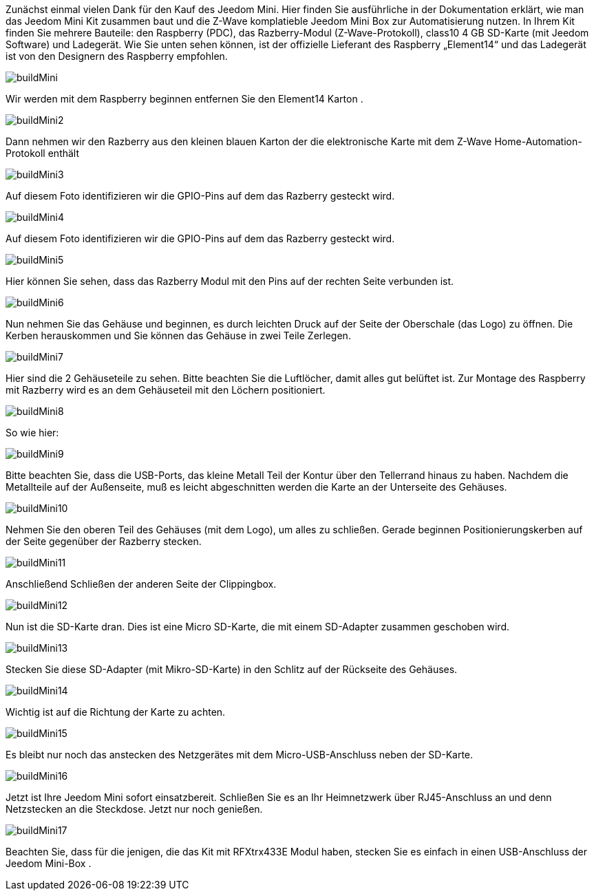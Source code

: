 Zunächst einmal vielen Dank für den Kauf des Jeedom Mini. Hier finden Sie ausführliche in der Dokumentation erklärt, wie man das Jeedom Mini Kit zusammen baut und die Z-Wave komplatieble Jeedom Mini Box zur Automatisierung nutzen.
In Ihrem Kit finden Sie mehrere Bauteile: den Raspberry (PDC), das Razberry-Modul  (Z-Wave-Protokoll), class10 4 GB SD-Karte (mit Jeedom Software) und Ladegerät. Wie Sie unten sehen können, ist der offizielle Lieferant des Raspberry „Element14“  und das Ladegerät ist von den Designern des Raspberry empfohlen.

image::../images/buildMini.JPG[] 

Wir werden mit dem Raspberry beginnen entfernen Sie den Element14 Karton .

image::../images/buildMini2.JPG[] 

Dann nehmen wir den Razberry aus den kleinen blauen Karton der die elektronische Karte mit dem Z-Wave Home-Automation-Protokoll enthält

image::../images/buildMini3.JPG[] 

Auf diesem Foto identifizieren wir die GPIO-Pins auf dem das Razberry gesteckt wird.

image::../images/buildMini4.JPG[] 

Auf diesem Foto identifizieren wir die GPIO-Pins auf dem das Razberry gesteckt wird. 

image::../images/buildMini5.JPG[] 

Hier können Sie sehen, dass das Razberry Modul mit den Pins auf der rechten Seite verbunden ist.

image::../images/buildMini6.JPG[] 

Nun nehmen Sie das Gehäuse und beginnen, es durch leichten Druck auf der Seite der Oberschale (das Logo) zu öffnen. Die Kerben herauskommen und Sie können das Gehäuse in zwei Teile Zerlegen.

image::../images/buildMini7.JPG[] 

Hier sind die 2 Gehäuseteile zu sehen. Bitte beachten Sie die Luftlöcher, damit alles gut belüftet ist. Zur Montage des Raspberry mit Razberry wird es an dem Gehäuseteil mit den Löchern positioniert.

image::../images/buildMini8.JPG[] 

So wie hier:

image::../images/buildMini9.JPG[] 

Bitte beachten Sie, dass die USB-Ports, das kleine Metall Teil der Kontur über den Tellerrand hinaus zu haben. Nachdem die Metallteile auf der Außenseite, muß es leicht abgeschnitten werden die Karte an der Unterseite des Gehäuses. 

image::../images/buildMini10.JPG[] 

Nehmen Sie den oberen Teil des Gehäuses (mit dem Logo), um alles zu schließen. Gerade beginnen Positionierungskerben auf der Seite gegenüber der Razberry stecken.

image::../images/buildMini11.JPG[] 

Anschließend Schließen der anderen Seite der Clippingbox.

image::../images/buildMini12.JPG[] 

Nun ist die SD-Karte dran. Dies ist eine Micro SD-Karte, die mit einem SD-Adapter zusammen geschoben wird.

image::../images/buildMini13.JPG[] 

Stecken Sie diese SD-Adapter (mit Mikro-SD-Karte) in den Schlitz auf der Rückseite des Gehäuses.

image::../images/buildMini14.JPG[] 

Wichtig ist auf die Richtung der Karte zu achten. 

image::../images/buildMini15.JPG[] 

Es bleibt nur noch das anstecken des Netzgerätes mit dem Micro-USB-Anschluss neben der SD-Karte. 

image::../images/buildMini16.JPG[] 

Jetzt ist Ihre Jeedom Mini sofort einsatzbereit. Schließen Sie es an Ihr Heimnetzwerk über RJ45-Anschluss an und denn Netzstecken an die Steckdose. Jetzt nur noch genießen.

image::../images/buildMini17.JPG[] 

Beachten Sie, dass für die jenigen, die das Kit mit RFXtrx433E Modul haben, stecken Sie es einfach in einen USB-Anschluss der Jeedom Mini-Box  .